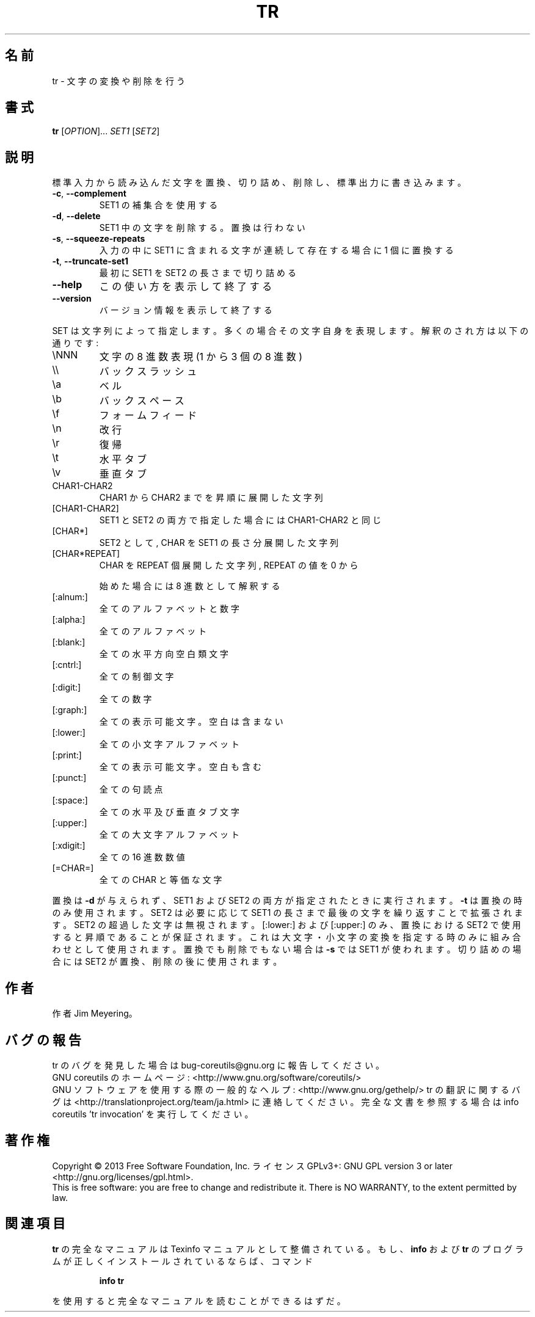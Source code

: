 .\" DO NOT MODIFY THIS FILE!  It was generated by help2man 1.43.3.
.TH TR "1" "2014年5月" "GNU coreutils" "ユーザーコマンド"
.SH 名前
tr \- 文字の変換や削除を行う
.SH 書式
.B tr
[\fIOPTION\fR]... \fISET1 \fR[\fISET2\fR]
.SH 説明
.\" Add any additional description here
.PP
標準入力から読み込んだ文字を置換、切り詰め、削除し、標準出力に書き込みます。
.TP
\fB\-c\fR, \fB\-\-complement\fR
SET1 の補集合を使用する
.TP
\fB\-d\fR, \fB\-\-delete\fR
SET1 中の文字を削除する。置換は行わない
.TP
\fB\-s\fR, \fB\-\-squeeze\-repeats\fR
入力の中に SET1 に含まれる文字が連続して存在する
場合に 1 個に置換する
.TP
\fB\-t\fR, \fB\-\-truncate\-set1\fR
最初に SET1 を SET2 の長さまで切り詰める
.TP
\fB\-\-help\fR
この使い方を表示して終了する
.TP
\fB\-\-version\fR
バージョン情報を表示して終了する
.PP
SET は文字列によって指定します。多くの場合その文字自身を表現します。
解釈のされ方は以下の通りです:
.TP
\eNNN
文字の 8 進数表現 (1 から 3 個の 8 進数)
.TP
\e\e
バックスラッシュ
.TP
\ea
ベル
.TP
\eb
バックスペース
.TP
\ef
フォームフィード
.TP
\en
改行
.TP
\er
復帰
.TP
\et
水平タブ
.TP
\ev
垂直タブ
.TP
CHAR1\-CHAR2
CHAR1 から CHAR2 までを昇順に展開した文字列
.TP
[CHAR1\-CHAR2]
SET1 と SET2 の両方で指定した場合には CHAR1\-CHAR2 と同じ
.TP
[CHAR*]
SET2 として, CHAR を SET1 の長さ分展開した文字列
.TP
[CHAR*REPEAT]
CHAR を REPEAT 個展開した文字列, REPEAT の値を 0 から
.IP
始めた場合には 8 進数として解釈する
.TP
[:alnum:]
全てのアルファベットと数字
.TP
[:alpha:]
全てのアルファベット
.TP
[:blank:]
全ての水平方向空白類文字
.TP
[:cntrl:]
全ての制御文字
.TP
[:digit:]
全ての数字
.TP
[:graph:]
全ての表示可能文字。空白は含まない
.TP
[:lower:]
全ての小文字アルファベット
.TP
[:print:]
全ての表示可能文字。空白も含む
.TP
[:punct:]
全ての句読点
.TP
[:space:]
全ての水平及び垂直タブ文字
.TP
[:upper:]
全ての大文字アルファベット
.TP
[:xdigit:]
全ての 16 進数数値
.TP
[=CHAR=]
全ての CHAR と等価な文字
.PP
置換は \fB\-d\fR が与えられず、 SET1 および SET2 の両方が指定されたときに実行されます。
\fB\-t\fR は置換の時のみ使用されます。SET2 は必要に応じて SET1 の長さまで最後の文字を
繰り返すことで拡張されます。 SET2 の超過した文字は無視されます。[:lower:] およ
び [:upper:] のみ、置換における SET2 で使用すると昇順であることが保証されます。
これは大文字・小文字の変換を指定する時のみに組み合わせとして使用されます。置換
でも削除でもない場合は \fB\-s\fR では SET1 が使われます。切り詰めの場合には SET2 が置
換、削除の後に使用されます。
.SH 作者
作者 Jim Meyering。
.SH バグの報告
tr のバグを発見した場合は bug\-coreutils@gnu.org に報告してください。
.br
GNU coreutils のホームページ: <http://www.gnu.org/software/coreutils/>
.br
GNU ソフトウェアを使用する際の一般的なヘルプ: <http://www.gnu.org/gethelp/>
tr の翻訳に関するバグは <http://translationproject.org/team/ja.html> に連絡してください。
完全な文書を参照する場合は info coreutils 'tr invocation' を実行してください。
.SH 著作権
Copyright \(co 2013 Free Software Foundation, Inc.
ライセンス GPLv3+: GNU GPL version 3 or later <http://gnu.org/licenses/gpl.html>.
.br
This is free software: you are free to change and redistribute it.
There is NO WARRANTY, to the extent permitted by law.
.SH 関連項目
.B tr
の完全なマニュアルは Texinfo マニュアルとして整備されている。もし、
.B info
および
.B tr
のプログラムが正しくインストールされているならば、コマンド
.IP
.B info tr
.PP
を使用すると完全なマニュアルを読むことができるはずだ。
